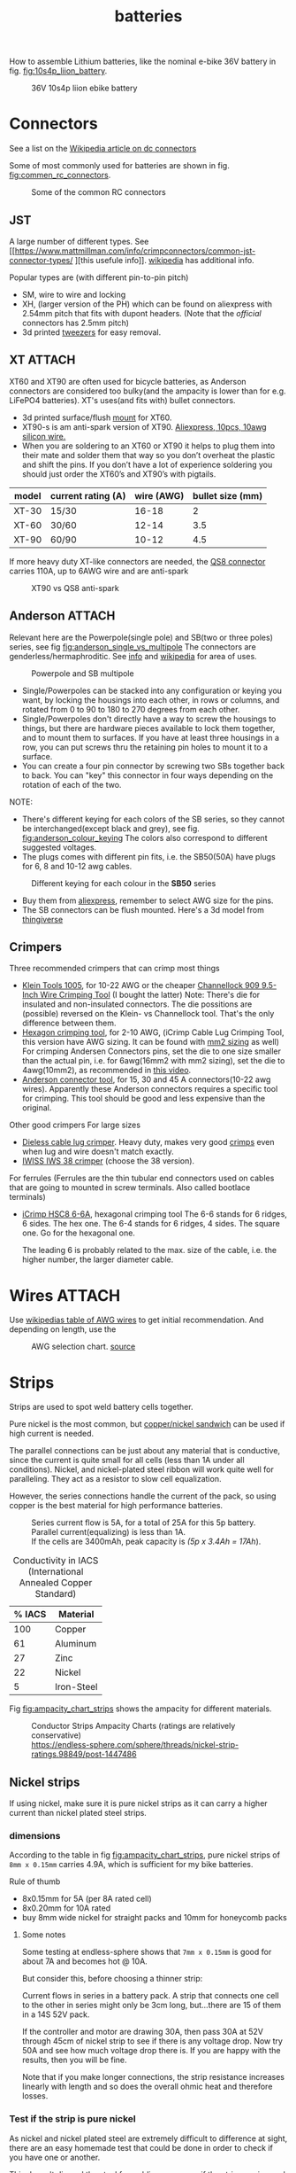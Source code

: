 :PROPERTIES:
:ID:       a1b57a39-78a7-4fc0-91a3-546a2a349a52
:END:
#+title: batteries

#+MACRO: NEWLINE @@latex:\\@@ @@html:<br>@@
# The top section of a file, consisting of #+, is frontmatter setting or keywords exported to the .md file.

#+HUGO_TAGS: batteries li-ion connectors
#+filetags: batteries li-ion connectors
#+hugo_categories: diy
#+hugo_auto_set_lastmod: t
#+hugo_publishdate: 2024-09-26
#+HUGO_CUSTOM_FRONT_MATTER: :summary "Notes about Lithium batteries, connectors and DIY"

How to assemble Lithium batteries, like the nominal e-bike 36V battery in fig. [[fig:10s4p_liion_battery]].

#+NAME: fig:10s4p_liion_battery
#+CAPTION: 36V 10s4p liion ebike battery
[[attachment:IMG_20211103_180619403.jpg]]

* Connectors
See a list on the [[https://en.wikipedia.org/wiki/DC_connector][Wikipedia article on dc connectors]]

Some of most commonly used for batteries are shown in fig. [[fig:commen_rc_connectors]].

#+NAME: fig:commen_rc_connectors
#+CAPTION: Some of the common RC connectors
[[attachment:image_6dcaf98.webp]]

** JST
A  large number of different types. See [[https://www.mattmillman.com/info/crimpconnectors/common-jst-connector-types/
][this usefule info]]. [[https://en.wikipedia.org/wiki/JST_connector][wikipedia]] has additional info.

Popular types are (with different pin-to-pin pitch)
- SM, wire to wire and locking
- XH, (larger version of the PH) which can be found on aliexpress with 2.54mm pitch that fits with dupont headers.
  (Note that the /official/ connectors has 2.5mm pitch)
- 3d printed [[https://www.printables.com/model/475497-angled-jst-tweezers][tweezers]] for easy removal.
 
** XT :ATTACH:
XT60 and XT90 are often used for bicycle batteries, as Anderson connectors are considered too bulky(and the ampacity is lower than for e.g. LiFePO4 batteries).
XT's uses(and fits with) bullet connectors.

- 3d printed surface/flush [[https://www.thingiverse.com/thing:3340052/files][mount]] for XT60.
- XT90-s is am anti-spark version of XT90. [[https://www.aliexpress.com/item/1005007308763534.html?src=google][Aliexpress, 10pcs, 10awg silicon wire.]]
- When you are soldering to an XT60 or XT90 it helps to plug them into their
  mate and solder them that way so you don’t overheat the plastic and shift the
  pins. If you don’t have a lot of experience soldering you should just order
  the XT60’s and XT90’s with pigtails.

| model | current rating (A) | wire (AWG) | bullet size (mm) |
|-------+--------------------+------------+------------------|
| XT-30 | 15/30              |      16-18 |                2 |
| XT-60 | 30/60              |      12-14 |              3.5 |
| XT-90 | 60/90              |      10-12 |              4.5 |

If more heavy duty XT-like connectors are needed, the [[https://www.google.com/search?q=QS8+connector][QS8 connector]] carries 110A, up to 6AWG wire and are anti-spark

#+CAPTION: XT90 vs QS8 anti-spark
[[attachment:xt90_vs_qs8_antispark.jpeg]]

** Anderson :ATTACH:
Relevant here are the Powerpole(single pole) and SB(two or three poles) series, see fig [[fig:anderson_single_vs_multipole]]
The connectors are genderless/hermaphroditic. See [[https://www.ctals.com.au/collections/what-size-anderson-plug][info]] and [[https://en.wikipedia.org/wiki/Anderson_Powerpole][wikipedia]] for area of uses.


#+NAME: fig:anderson_single_vs_multipole
#+CAPTION: Powerpole and SB multipole
[[attachment:single-Pole-vs-Multi-Pole-B.jpeg]]

- Single/Powerpoles can be stacked into any configuration or keying you want, by
  locking the housings into each other, in rows or columns, and rotated from 0
  to 90 to 180 to 270 degrees from each other.
- Single/Powerpoles don't directly have a way to screw the housings to things,
  but there are hardware pieces available to lock them together, and to mount
  them to surfaces. If you have at least three housings in a row, you can put
  screws thru the retaining pin holes to mount it to a surface.
- You can create a four pin connector by screwing two SBs together back to back. You can "key" this connector in four ways depending on the rotation of each of the two.

NOTE:
 - There's different keying for each colors of the SB series, so they cannot be interchanged(except black and grey), see fig. [[fig:anderson_colour_keying]]
   The colors also correspond to different suggested voltages.
 - The plugs comes with different pin fits, i.e. the SB50(50A) have plugs for 6, 8 and 10-12 awg cables.

#+NAME: fig:anderson_colour_keying
#+CAPTION: Different keying for each colour in the *SB50* series
[[attachment:_20240218_023440220px-Anderson_SB50_Colour_Keying.jpg]]

- Buy them from [[https://www.aliexpress.com/item/1005005237025318.html][aliexpress]], remember to select AWG size for the pins.
- The SB connectors can be flush mounted. Here's a 3d model from [[https://www.thingiverse.com/thing:5835998/files][thingiverse]]

** Crimpers
Three recommended crimpers that can crimp most things
- [[https://www.amazon.com/Insulated-Non-Insulated-Klein-Tools-1005/dp/B0006M6Y5M][Klein Tools 1005]], for 10-22 AWG or the cheaper [[https://www.amazon.com/dp/B00004SBDI][Channellock 909 9.5-Inch Wire Crimping Tool]] (I bought the latter)
  Note: There's die for insulated and non-insulated connectors. The die possitions are (possible) reversed on the Klein- vs Channellock tool. That's the only difference between them.
- [[https://www.amazon.com/gp/product/B017S9EINA][Hexagon crimping tool]], for 2-10 AWG, (iCrimp Cable Lug Crimping Tool, this version have AWG sizing. It can be found with [[https://www.12voltplanet.co.uk/copper-tube-terminal-hexagon-crimping-tool-6-50mm2.html][mm2 sizing]] as well)
  For crimping Andersen Connectors pins, set the die to one size smaller than the actual pin, i.e. for 6awg(16mm2 with mm2 sizing), set the die to 4awg(10mm2), as recommended in [[https://youtu.be/cTRYkjGKx0M?feature=shared&t=117][this video]].
- [[https://www.amazon.com/IWISS-Ratcheting-Anderson-Connectors-CONNECTORS/dp/B01MSQPTDS][Anderson connector tool]], for 15, 30 and 45 A connectors(10-22 awg wires).
  Apparently these Anderson connectors requires a specific tool for crimping. This tool should be good and less expensive than the original.


Other good crimpers
For large sizes
- [[https://www.amazon.com/TEMCo-Lug-Crimper-Tool-TH0020/dp/B00HJYY5GA][Dieless cable lug crimper]]. Heavy duty, makes very good [[https://youtu.be/uuTRLQOa5zk?feature=shared][crimps]] even when lug and wire doesn't match exactly.
- [[https://www.aliexpress.com/item/4001255674082.html][IWISS IWS 38 crimper]] (choose the 38 version).

For ferrules
(Ferrules are the thin tubular end connectors used on cables that are going to mounted in screw terminals. Also called bootlace terminals)
- [[https://www.amazon.com/IWISS-Self-adjusting-Hexagonal-AWG23-10-End-sleeves/dp/B00H950AK4][iCrimp HSC8 6-6A]], hexagonal crimping tool
  The 6-6 stands for 6 ridges, 6 sides. The hex one.
  The 6-4 stands for 6 ridges, 4 sides. The square one.
  Go for the hexagonal one.

  The leading 6 is probably related to the max. size of the cable, i.e. the higher number, the larger diameter cable.
  
* Wires :ATTACH:
Use [[https://en.wikipedia.org/wiki/American_wire_gauge#Tables_of_AWG_wire_sizes][wikipedias table of AWG wires]] to get initial recommendation.
And depending on length, use the

#+NAME: fig:awg_selection_chart
#+CAPTION: AWG selection chart.
#+CAPTION: [[http://assets.bluesea.com/files/resources/newsletter/images/DC_wire_selection_chartlg.jpg][source]]
[[attachment:_20240218_005227DC_wire_selection_chartlg.jpg]]

* Strips

Strips are used to spot weld battery cells together.

Pure nickel is the most common, but [[https://endless-sphere.com/sphere/threads/copper-nickel-sandwich-buses-for-series-connections.108006/][copper/nickel sandwich]] can be used if high current is needed.

The parallel connections can be just about any material that is conductive, since the current is quite small for all cells (less than 1A under all conditions). Nickel, and nickel-plated steel ribbon will work quite well for paralleling. They act as a resistor to slow cell equalization.

However, the series connections handle the current of the pack, so using copper is the best material for high performance batteries.

#+CAPTION: Series current flow is 5A, for a total of 25A for this 5p battery. Parallel current(equalizing) is less than 1A.
#+CAPTION: {{{NEWLINE}}}
#+CAPTION: If the cells are 3400mAh, peak capacity is /(5p x 3.4Ah = 17Ah/).
[[attachment:Battery186508.webp]]


#+CAPTION: Conductivity in IACS (International Annealed Copper Standard)
| % IACS | Material   |
|--------+------------|
|    100 | Copper     |
|     61 | Aluminum   |
|     27 | Zinc       |
|     22 | Nickel     |
|      5 | Iron-Steel |


Fig [[fig:ampacity_chart_strips]] shows the ampacity for different materials.

#+NAME: fig:ampacity_chart_strips
#+CAPTION: Conductor Strips Ampacity Charts (ratings are relatively conservative)
#+CAPTION: {{{NEWLINE}}}
#+CAPTION: https://endless-sphere.com/sphere/threads/nickel-strip-ratings.98849/post-1447486
[[attachment:Ampacity (Powestream extrapolation).jpg]]
** Nickel strips
:PROPERTIES:
:ID:       1de1b8e1-6474-4c69-b92e-63cbeea311a9
:END:
If using nickel, make sure it is pure nickel strips as it can carry a higher current than nickel plated steel strips.

*** dimensions

According to the table in fig [[fig:ampacity_chart_strips]], pure nickel strips of =8mm x 0.15mm= carries 4.9A, which is sufficient for my bike batteries.

Rule of thumb
- 8x0.15mm for 5A (per 8A rated cell)
- 8x0.20mm for 10A rated
- buy 8mm wide nickel for straight packs and 10mm for honeycomb packs

**** Some notes
Some testing at endless-sphere shows that =7mm x 0.15mm= is good for about 7A and becomes hot @ 10A.

But consider this, before choosing a thinner strip:

Current flows in series in a battery pack. A strip that connects one cell to the other in series might only be 3cm long, but...there are 15 of them in a 14S 52V pack.

If the controller and motor are drawing 30A, then pass 30A at 52V through 45cm of nickel strip to see if there is any voltage drop. Now try 50A and see how much voltage drop there is. If you are happy with the results, then you will be fine.

Note that if you make longer connections, the strip resistance increases linearly with length and so does the overall ohmic heat and therefore losses.

*** Test if the strip is pure nickel
As nickel and nickel plated steel are extremely difficult to difference at sight, there are an easy homemade test that could be done in order to check if you have one or another.

This doesn't discard the steel for welding purposes: if the strips are in good condition would be enough for batteries that will be used *only* in dry environments.
**** The salt water test - corrosion
Take a strip sample and polish / scratch with a dremel tool or simply with a knife on a small area, and put into salty water for 12h to 24h.

#+CAPTION: Pure nickel and nickel plated steel strips in salt water
[[attachment:DSC_1394_E.jpg]]

**** The sanding/grinding wheel test - sparks from grinding
Nickel plated steel strips should give sparks if grinded with a dremel sanding wheel.
Pure nickel should not give sparks.
But use the salt water test as well.
** copper

Copper foil is inexpensive and readily available as a bus material, but it is notoriously difficult to weld directly to the ends of battery cells, because of the low resistance (resulting in low heat loss).

A popular way to still use copper is [[https://endless-sphere.com/sphere/threads/copper-nickel-sandwich-buses-for-series-connections.108006/][copper/nickel sandwich buses]], where the copper is overlaid with 0.1mm nickel-plated steel strips at the cell tips.

#+CAPTION: copper/nickel bus
[[attachment:BatteryCopperNickel1.jpg]]

0.15mm copper appears to be reliably welded when all of the components are optimized. That thickness of copper will support the highest-amp 21700 cell.
Another option is to [[https://endless-sphere.com/sphere/threads/copper-nickel-sandwich-buses-for-series-connections.108006/page-6#post-1690164][DIY nickel electroplating copper]] strips.


I have read that the slot in the nickel strip makes the current take the shortest path, which is though the tip of the cell, during a spot weld. This should reduce the wear on the spot welder electrodes.
#+CAPTION: The slot in the nickel strips ensures that most current travels through the shorter path of the cell tip.
[[attachment:SpotWeldCurrent1.png]]

* Cells

** Types
There are many different li-ion type cells
#+CAPTION: Different types of LI-ION cells
[[attachment:aQnIswu.png]]

#+CAPTION: Voltage and Chemistry
| Voltage | Chemistries           |
|---------+-----------------------|
| 2.5 V   | Titanate (LTO)        |
| 3.2 V   | LiFePO4 (LFP)         |
|         | LiFeYPo4 (Thundersky) |
| 3.6 V   | LiCoO2 (LCO)          |
|         | LiNiMnCoO2 (NMC)      |
|         | LiMnO2                |
|         | LiMn2O4 (LMO)         |
|         | LiNiCoAlO2 (NCA)      |


Regardless of chemistry, they come in different formats


- Pouch: soft plastic bag (incorrectly called "LiPos")
- Small cylindrical: in metal case, no studs, less than 10 Ah (e.g.: 18650)
- Large cylindrical: in plastic case, two threaded studs at either end, 10 Ah and larger
- Small prismatic: housed in a thin metal (or plastic case), less than 10 Ah (e.g.: cell phone)
- Large prismatic: housed in a hard plastic (or thin metal) case two bolts at top, 40 Ah and larger, used in electric vehicles, solar system

** 18650 and 21700
For most hobbyist, ~18650~ used to be the most popular but ~21700~ are getting more popular for ebikes due to the higher energy density.

The names are from the form factor, ie
- 18650 measures 18 mm in diameter by 65 mm in length, giving them the name 18650.

#+CAPTION: The two electrodes of a standard 18650 cell. The bottom and sides of the shell are the negative electrode. The negative side is protected by a thin PVC sleeve.
[[attachment:Battery1865018.webp]]

I have read that: *Do not spot weld or solder onto the center of the negative end of a cell*
#+begin_quote
    During assembly, when the jelly roll is inserted into the negative metal shell, a probe is inserted down the center and the “tab” for the negative electrical connection is bonded to the shell at the bottom-center of the 18650 cell. If you screw around with the center of the bottom of the 18650 cell, there is a chance you might loosen the internal connection between the jelly roll and the metal shell.    
#+end_quote
Soldering onto the positive end should be ok.

Some prefer to use(ie. would newer build a pack without) [[https://endless-sphere.com/sphere/threads/18650-insulator-rings-redundant.100867/][fiber washers]] on the positive end to prevent shoulder shorts
#+CAPTION: Shoulder short: while trying to prying the nickel bus, the plier broke the pvc sleeve and shorted the cell.
[[attachment:18650cellShort.webp]]

Some recommended 18650 cells are listed below. Other good cells can be found on [[https://www.e-cigarette-forum.com/blog/moochs-recommended-batteries.7593/][Mooch's recommended batteries]] list.

#+CAPTION: Recommended high discharge cells
| Rating (A) | models                            | capacity (mAh) |
|------------+-----------------------------------+----------------|
|         10 | LG MJ1, Samsung 35E, Panasonic GA |           3400 |
|         15 | 30Q                               |           3000 |
|         20 | Sony VTC6, LG HG2, Samsung 25R    |                |


** Cell arrangement/holder
*** honeycomb
The side angle of the stacked cells is about 30-degrees for honeycomb configuration, (compared to 90-degree corners in a common rectangular pack).
This makes it a natural fit into the lower part of the frame triangle space, as seen in fig. [[fig:honeycomb_stack]].

#+NAME: fig:honeycomb_stack
#+CAPTION: Picture from a Russian battery pack website: figure out how many cells fits in your frame
#+CAPTION: {{{NEWLINE}}}
#+CAPTiON: https://e4bike.ru/page/battery-shape-configurator
[[attachment:Battery18650Allex.webp]]

Supplier of honeycomb configuration plastic cell holders, plus 30-degree angled nickel bus-strips
https://www.aliexpress.com/item/18650-battery-holder-Cylindrical-cell-2-10-plastic-holder-18650-lithium-ion-battery-bracket-plastic-case/32729220653.html
** Voltage


#+CAPTION: Nominal, max and min voltage.
#+CAPTION: Based on 4.2V for fully charged and 3.0V for empty cell.
| Voltage (V) | Cells (s) | Max (V) | Min (V) |
|-------------+-----------+---------+---------|
|          24 |         7 |    29.4 |    21.0 |
|          36 |        10 |    42.0 |    30.0 |
|          44 |        12 |    50.4 |    36.0 |
|          48 |        13 |    54.6 |    39.0 |
|          52 |        14 |    58.8 |    42.0 |
|          60 |        16 |    67.2 |    48.0 |
|          72 |        20 |    84.0 |    60.0 |
|          88 |        24 |   100.8 |    72.0 |
#+TBLFM: $3 = $2*4.2;%0.1f
#+TBLFM: $4 = $2*3.0;%0.1f

** Reusing old cells :ATTACH:

This flow chart might help deciding if the cells are worth reusing

#+CAPTION: flow chart for testing used batteries
#+CAPTION: {{{NEWLINE}}}
#+CAPTION: https://secondlifestorage.com/index.php?threads/18650-harvesting-flow-charts.9714
[[attachment:_20240117_134522index.php.jpeg]]

*** Internal resistance
DC and AC IR, [[https://secondlifestorage.com/index.php?threads/dc-ir-vs-ac-1kh-ir-measurements.9471/post-64654][thread]]. Theoretical info on how to measure IR can be found in this paper, [[https://sci-hub.se/10.3390/s100605604][Comparison of methods for determining IR]]

Use the AC IR as screening tool before the C/D/C (charge/discharge/charge) cycle. Too high internal resistance and the cell should be discarded.

The advantage of AC IR is that the cell can be tested at a lower voltage and still give accurate results. The same cannot be said for DC IR, where the cell needs to be charged.

**** AC IR :ATTACH:

AC IR is most useful as a coarse first-level screening tool, to weed out unhealthy or damaged cells. It cannot be used for more refined analyses because it does not incorporate the non-ohmic components of IR

However, this [[https://docs.google.com/spreadsheets/d/1n6DU0VC7Yjksz2ah90VUcpw6SW6kFqQt/edit#gid=1042577799][IR cheat sheet]] give maximum and optimal AC IR values for different cells. And this [[https://secondlifestorage.com/index.php?threads/dc-ir-vs-ac-1kh-ir-measurements.9471/post-66400][post]] shows that AC & DC IR correlates(shown below as well)
#+CAPTION: AC & DC IR measurements
[[attachment:_20240117_15553520341-0abdeb4398e2d17212a3aa109e6b96a9.jpg]]

#+CAPTION: SOH vs AC & DC IR
[[attachment:_20240117_1551034755-1d484a0665d4c8b6866f08dc47a918e6.jpg]]

The current observation is that AC IR so far has been a very good indicator of a cells SOH with DC IR confirming it.
AC IR can indicate a cells SOH even at low V i.e. a cells cutoff V of ≈2.8V to 2.5V and even below that, where DC IR needs the cell to be at least ≈3.2V to get a reasonably respectable reading.

**** dc IR
DC IR match real life usage of cells best, but it's time consuming, requires 30<SoC<80% and expensive equipment to measure. [[https://secondlifestorage.com/index.php?threads/opus-bt-c3100-wire-mod-results.9374/post-64352][This post]] shows how DC IR changes for low and high SoC
30<SoC<80% correspond approximately to OCV of 3.8-3.9V. See the link in the OCV section.

- *Low frequency*, ie 1Hz, AC-IR is a valid alternative for DC-IR measurement
- AC-IR reduces measurement time dramatically
- Possible to measure resistance of 1mΩ or less accurately
- 4-terminal pair test leads required to measure low resistance with AC-IR
- the cheap standard 1kHz ac IR measuring device does not correlate with DC IR. (ie. emphasise the low frequency of 1Hz)
**** importance of IR matching
It is known that poor (DC) IR matching can lead to significant reduction in life, e.g. below
#+begin_src quote
Gogoana et al. [13] cycle-aged two cylindrical lithium iron phosphate (LFP) cells connected in parallel. They found that a 20% difference in internal resistance resulted in a 40% reduction in the useful life of the pair of cells compared to if the cells had approximately equal internal resistances. The authors attribute this to the uneven current distribution between the cells. Their results highlight that each cell will go through periods where it experiences high currents that will in turn age the cells more quickly.

Gong et al. [1] drew similar conclusions from their experimental work with 32 Ah cells. When two cells with a 20% impedance difference were connected in parallel, the peak current experienced was 40% higher than if the cells were identical. The authors also performed simulation studies, using the Mathwork's Simscape extension to Simulink to connect two equivalent circuit models (ECMs) in parallel. This is one of the few examples of parallel cell modelling within the literature from Modelling and experimental evaluation of parallel connected lithium ion cells for an electric vehicle battery system
#+end_src
https://sci-hub.se/http://dx.doi.org/10.1016/j.jpowsour.2016.01.001

*** Repacking
See [[https://docs.google.com/spreadsheets/d/1e2962wuNumstvv6UMLi-F7xVHQFWlMr1/edit#gid=1526562313][Repackr with IR and 80x14.xlsm]] for creating matching battery packages.
Found from https://drive.google.com/drive/folders/1UOQUXa4Kwa99KoeuNDe7EV3iSECb8iIs

** SoC or State of Charge :ATTACH:

*** Open Circuit Voltage :ATTACH:
Lead-acid batteries have a relatively discharge linear curve, which allows a good estimation of the state of charge.
Lithium-ion batteries have a much flatter discharge curve, which means that over a wide operating range, the voltage at the battery terminals changes very slightly.

#+CAPTION: Open Circuit voltage, liion VS Lead Acid
[[attachment:_20240117_141842OCV-vs-SOC-EN.png]]


Experimental OCV vs SoC is found [[https://lygte-info.dk/info/BatteryChargePercent%20UK.html][here]](see *tables*  section after the images) and summarized here
#+CAPTION: Estimated remaining capacity, OCV
[[attachment:_20240117_142835BatteryChargePercent.png]]


*** Coulomb Counting

To track the state of charge when using the battery, the most intuitive method is to follow the current by integrating it during cell use. This integration directly gives the quantity of electrical charges injected or withdrawn from the battery, thus making it possible to precisely quantify the SoC of the battery.

Small measurement errors may occur, related to the sampling frequency. To correct these marginal errors, the coulomb counter is recalibrated at each load cycle.
** SoH or State of Health

SoH = Q_{max} Q_{rated}

** notes
- https://www.electricbike.com/inside-18650-cell
- [[https://youtu.be/9qi03QawZEk][Why lithium batteries dies]]
- [[https://youtu.be/CxS7XeIh_i4][What is inside a 18650 cell]]
* BMS
The Battery Management System (BMS) should prevent under- and overvoltage and balance the cells.


#+NAME: fig:li-ion_bms_cables
#+CAPTION: BMS balancing wires taped to the cells(note the cells are in honeycomb arrangement)
[[attachment:BatteryDIY11.webp]]


The unmodified [[id:9f7ba240-5d80-441f-a38b-0c622bee5715][bafang BBS models (BBS02/BBS02B/BBSHD)]] uses up to 30A, but the BBSHD can be modified to >50A.
So get a BMS that delivers >50A

Recommendations
- [[https://antbms.aliexpress.com/store/1102984145][ANTBMS]], like the 7-16S 80A

* LiFePO4 in car

** charger
https://www.sportsmobileforum.com/forums/f20/installing-a-kisae-dmt-1250-dc-to-dc-charger-24264.html

** battery

All prices in EUR
| Name                | Description                                               |  price | url                                                                                                          |
|---------------------+-----------------------------------------------------------+--------+--------------------------------------------------------------------------------------------------------------|
| Battery             | 12V, 100A, LiFePO4 with Temp Protection,                  |    289 | https://www.litime.de/products/litime-12v-100ah-tm-lifepo4-batterie-tieftemperaturschutz-fur-trollingmotoren |
| Inverter            | Pure sine, 1000W. Try to search for a used                |    138 | https://www.ebay.de/itm/203074673536                                                                         |
| 230V charger        | 14.6V, 20A, XT60 and eu plug                              |   53.7 | https://www.aliexpress.com/item/32831716444.html                                                             |
| dc-dc charger       | 14.6V, 10A                                                |   50,4 | https://www.aliexpress.com/item/1005006128785637.html                                                        |
| 60A Circuit breaker | 12V, between alternator/starter battery and dc-dc charger |    3.8 | https://www.aliexpress.com/item/1005006161099930.html                                                        |
| 200A mega fuse      | 12V, between battery and inverter,                        |   1.16 | https://www.aliexpress.com/item/1005006113042292.html                                                        |
| XT60 connector      | 5 pcs, pairs                                              |   0.46 | https://www.aliexpress.com/item/1005005643878854.html                                                        |
| battery voltmeter   | Alt. use Coulomb counter. See link below                  |   4.66 | https://www.aliexpress.com/item/1005005210816625.html                                                        |
| 2AWG cables         | 2x, connecting battery to inverter, 30 cm, 115A @ 75℃     |  2*2.4 | https://www.aliexpress.com/item/1005005741206301.html                                                        |
| 10AWG cable         | connecting charger plug to battery, 2m, 35A @ 75℃         |   14.8 | https://www.aliexpress.com/item/1005001732356744.html                                                        |
| 14AWG cable         | connecting charger plug to battery, 2m, 20A @ 75℃         |    5.9 | https://www.aliexpress.com/item/1005001732356744.html                                                        |
| usb PD charger      | SW3518s module, only buck, 2 channel 100W                 |     10 | https://www.aliexpress.com/item/1005004331359699.html                                                        |
| boost converter     | 50W, for boosting input to SW3518s from 12V to 21V        |      2 | https://www.aliexpress.com/item/1005003044909360.html                                                        |
|---------------------+-----------------------------------------------------------+--------+--------------------------------------------------------------------------------------------------------------|
| total               |                                                           | 582.28 |                                                                                                              |
#+TBLFM: @>$3=vsum(@2..@-1)

1. The battery is recommended by https://www.mobile-solarpower.com/lithium-batteries.html
   That's Will Prowse,https://www.youtube.com/@WillProwse. According to Reddit he's legit.
2. The mega fuse between battery and inverter:
        Let's pretend we have a 1500W inverter
        1500W / 12V = 125A
        125A X 1.25(safety factor) = 156.25A
        choose 200A
3. usb PD charger: there's a *difference* between SW3518s and SW3518
4. The ampacity for the cables are from https://en.wikipedia.org/wiki/American_wire_gauge#Tables_of_AWG_wire_sizes
5. Alternative DC chargers
   https://www.amazon.com/Renogy-Battery-Batteries-Multi-stage-Charging/dp/B07Q5VYPCF


Alternatives
| Name                 | Description                       | price | url                                                      |
|----------------------+-----------------------------------+-------+----------------------------------------------------------|
| coulomb counter      | Instead of voltmeter              |    14 | https://www.aliexpress.com/item/1005005297360206.html    |
| dc-dc charger        | 3A, CC CV                         |   2.4 | https://www.aliexpress.com/item/1005004022655532.html    |
| dc-dc charger        | deluxe, 8A                        |    65 | https://powerwerx.com/dcdc-charger-lifepo4-8a-adjustable |
| dc-dc charger        | 30A, choose without bluetooth&nfc |   112 | https://www.aliexpress.com/item/1005002247278366.html    |
| dc-dc charger        | 8A, looks ok for the price        |    45 | https://www.aliexpress.com/item/1005005705151923.html    |
| car fuse, mini blade | 5A or 7.5A, 10 pcs                |   4.3 | https://www.aliexpress.com/item/1005006215756284.html    |
| male car plug        |                                   |   0.8 | https://www.aliexpress.com/item/1005006368260359.html    |
| female car plug      |                                   |   0.5 | https://www.aliexpress.com/item/1005005077776924.html    |
** diy :ATTACH:

[[https://diysolarforum.com/threads/horseflys-cabin-solar-lifepo4-upgrade.27472/][Build with heating pads]]. See schematic below and the last page in the post for update: Only one temp. sensor is necsecary
#+CAPTION: Battery with heating pads
[[attachment:LFP_Cell_Layout3_230Ah_Box_Side_View2.png]]

#+CAPTION: Battery box, top view. Note how the cells are connected
[[attachment:LFP_Cell_Layout3_230Ah_Box_TopView_w_covers.png]]

** bus bar :ATTACH:
Homemade busbar of braided copper

#+CAPTION: bus bar
[[attachment:nickel_pated.jpg][nickel_pated.jpg]]

take the (annealed) copper pipe, start flattening it in a (hydraulic) vise until it's 'flat' but not closed so you can slide the braid in (the full length of the pipe segment, in this case 25mm). Then compress the pipe segment with the braid. After compression you get a cold weld - internally, it will look like this:
#+CAPTION:  cold welded 'annealed copper pipe' together with the braided strands.
[[attachment:weld.jpg]]

The copper braid is 25 mm2 equivalent, but it's 25 mm wide x 2 mm thick. It's rated at 150A. Link: https://www.copperbraid.co.uk/product/flat-super-flexible-25-mm2/

Nickel plating was done with nickel acetate, made with vinegar and a pure nickel bar used for electroplating

#+CAPTION: Assembled battery with flexible bus bars.
[[attachment:20210422_130857.jpg]]

Consider using [[https://mgchemicals.com/products/grease-for-electronics/electrically-conductive-grease/conductive-paste/][Conductive Assembly Paste 847]] between the bus bar and terminals. Might equalize any potential issues from not having perfectly flat bus bars or difference in resistance contact from cell to cell.

* tech
** Wire batteries in parallel :ATTACH:
Pull from +ve on one battery and -ve of the other battery to ensure even load/wear/resistance
[[attachment:_20240206_203635How-to-Wire-Batteries-in-Series-and-Parallel-Image-11.jpg]]
* fuses :ATTACH:
A single 180Ah cell shot-circuit using a wrench submerged in water. The cell delivered 2500A, about 13C. This is done using a older cell(video is from 2011), a newer cell might deliver closer to 20C.

For big packs, like a 2p 280A, could potentially deliver 12kA at 20C. Only T-class fuses have this high Ampere Interrupt Capacity(AIC) and is especially recommended for 48V systems. Here's a [[https://diysolarforum.com/threads/mrbf-or-class-t.47659/post-606422][table of AIC]] for relevant fuses and be sure to check this post about [[https://diysolarforum.com/threads/class-t-vs-anl-fuse.13913/post-640573][Bussman BS88 and NH style fuses]] that is a cheaper alternative to T-class. [[https://diysolarforum.com/threads/class-t-vs-anl-fuse.13913/post-657800][link to buying 180LET]](BS88 style).

The main thing a Class T (and BS88) fuse offers over Mega for the same AIC is that they are faster. This means that in addition to protecting the wiring (typical use of the fuse) they can also protect the silicon (like a BMS).

180LET on [[https://www.digikey.dk/en/products/detail/eaton-bussmann-electrical-division/180LET/1876565][digikey]], [[https://www.eaton.com/content/dam/eaton/products/electrical-circuit-protection/fuses/bussmann-series-catalogs/bus-ele-cat-1007-flc-2018.pdf][datasheet/catelog(p.89)]] or [[https://www.eaton.com/us/en-us/skuPage.180LET.html][manufacture]].

#+CAPTION: LET BS88, page 89 of the datasheet
[[attachment:let_bs88.png][let_bs88.png]]


| Category                   | Type     |                  Ratings(A) |
|----------------------------+----------+-----------------------------|
| Blade                      | Mini     |                        2-30 |
| Blade                      | Standard |                        1-40 |
| Blade                      | Maxi     |                      20-120 |
|----------------------------+----------+-----------------------------|
| Link                       | Strip    |                      30-100 |
| Link                       | Midi     |  30-150(32V) OR 30-100(58V) |
| Link                       | Mega     | 40-500(32V) OR 125-300(58V) |
|----------------------------+----------+-----------------------------|
| ANL                        |          |                        -500 |
|----------------------------+----------+-----------------------------|
| Cooper Bussmann MRBF fuses |          |                             |
|----------------------------+----------+-----------------------------|
| T-rated                    |          |                             |

Remember to select the correct voltage as well

Blade fuses are now the most commonly used category of fuses with almost every
new vehicle featuring one or more of the different types. They push-fit into
fuse holders or boxes and are held in place by friction.

The ANL fuse is a bolt-down fuse and can be an alternative for the MEGA fuse and
is a fast acting fuse. ANL fuses are good for any bigger loads such as
Inverters, charge controllers, power distribution panels, or as the main battery
/ system fuse.

Calculate fuse size for a high frequency inverter (ex. 3500W)
3500 ac watts / .85 conversion factor / 20 volts low cutoff = 205.882352941 service amps.
205.882352941 service amps / .8 fuse headroom = 257.352941176 fault amps.

#+CAPTION: https://diysolarforum.com/threads/class-t-vs-anl-fuse.13913/page-3#post-326485
[[attachment:_20240309_172628Choose_the_Fuse_Amperage.jpg]]
** estimating short circut current

https://diysolarforum.com/threads/class-t-vs-anl-fuse.13913/post-390863
#+begin_quote
A battery's short circuit current is typically estimated by dividing its open circuit voltage by its internal resistance. While the true DC internal resistance can be determined using a series of discharge tests, it is often simpler to directly measure the battery's impedance or conductance using an AC test signal.
#+end_quote

Example:
3.2V cell with IR of 0.25mOhm and busbar with a resistance of 0.15mOhm (including terminal to busbar resistance) can produce no more than 3.2V / 0.40mOhm = 8kA. It doesn't matter how much you put in series - the current can not go over 8kA with these numbers.
Putting another battery in parallel double the current.

Preece's Law can be used to generate an estimate for the approximate dc fusing current for a given wire size and material. It has been found that the dc fusing current for a straight wire element depends upon it's diameter as given by Preece's Law.

I = a*d^{3/2}.

I is the fusing current, d is the diameter of the wire, a is a constant depending on the material of the wire.

** Fusing individual cells

For powerwalls made of recycled cells of varying/unknown quality, fusing each cell is recommended. According to the following video it is not necessary to fuse both sides of the battery. One side is enough.
[[https://youtu.be/iL6Td8R5C1g][Dead shorting an 18650 Battery to test cell level fuses]]

5 Amps is sufficient

Three types of cell fuse
- [[https://batteryhookup.com/products/nickel-fuse-2p-wide-continuous-roll-by-the-foot-18650-cell-level-fusing][Nickel fuse, continuous roll]]
- Fuse wire, like 30AWG tinned copper. [[https://www.amazon.com/gp/product/B01LZBOSQJ][30AWG on amazon]] and [[https://youtu.be/QWZKIr5BcU0][fuse wire test]]. The [[https://en.wikipedia.org/wiki/American_wire_gauge#Tables_of_AWG_wire_sizes][fusing current is seen in this table]]
  Can be either spot welded or soldered between battery and bus bar. [[https://secondlifestorage.com/index.php?threads/experiment-soldering-18650-capacity-fade.8217/][Welding should not decrease battery performance]] if done properly
- Glass fuses. Some recommend these over fuse wire, as they don't heat/glow. I prefer the fuse wire for ease of installation and it's neater.

*** images :ATTACH:
#+CAPTION: Spot welded fuse wire to bus bar
[[attachment:20220713_190008.jpg]]

#+CAPTION: soldered fuse wire to solid bus bar
[[attachment:BatteryFuse1.webp]]

#+CAPTION: Fusing current for AWG wires. From https://en.wikipedia.org/wiki/American_wire_gauge#Tables_of_AWG_wire_sizes
[[attachment:AWG-wire-sizes.jpg]]

#+CAPTION: nickel fuse strip
[[attachment:strip.jpg]]

* Inverters
** High frequency
High frequency inverters are generally more complex on the electronics side but do away with the giant, heavy copper transformer that a low frequency inverter uses.


** Low Frequency
Uses a giant, heavy copper transformer.

Can handle high surge currents from e.g. motors and compressors, but they tend to have slightly less efficiency and higher no-load idle power consumption.

LF inverters are best for running a house off of.
*** MUST EP3000 6kW, 18kW peak inverter
Has the added advantage of also being able to work as a battery charger when coupled to the generator.
It is heavy weight (45kg) and uses around 50W in indle power. Ask for spare parts for the inverter and order a replacement power and control board.
[[https://offer.alibaba.com/cps/a26g1gth?bm=cps&src=saf&url=https%3A%2F%2Fwww.alibaba.com%2Fproduct-detail%2FMUST-EP3000plus-1KW-2KW-3KW-4KW_1600447397373.html][alibaba link]].

Make sure to get the newer *plus* version and not the older *pro*.
https://www.mustsolar.com/must-products-updated-ep3000-plus/

See [[https://diysolarforum.com/threads/this-could-be-interesting.7835/post-190627][this post]] for inside pictures of the inverter. Note the big and heavy coil.
See [[https://github.com/PurpleAlien/must-power_grafana][his github]] for grafana plugins/modbus protocol to read from the MUST devices. He uploaded a description of the [[https://diysolarforum.com/resources/must-ep3000-modbus-rtu-protocol.308/][modbus protocol]] and [[https://diysolarforum.com/resources/must-ep3000-plus-inverter-charger-1-6-kw-version.98/][manual]].

* power tools batteries
See this [[https://docs.google.com/spreadsheets/d/e/2PACX-1vRghl-44o7Nw_GGOGKN8PdnxJtbzF7UR7nYDt3zEPrRL_azznKE1w4QvBJRLxdQnecwIgQ6tuuzQ4bT/pub#][Spredsheet]] with battery and cell information for most brands, like Milwaukee, DeWALT, etc.

NOTE!
Only Makita 18V and Ryobi 18V have low voltage protection built into the battery.

Get a [[https://www.aliexpress.com/item/1005001327267228.html][BMS]] or a [[https://www.amazon.com/Digital-Battery-Low-Voltage-Protection/dp/B07929Y5SZ][low voltage protector disconnect]](XH-M609 on [[https://www.aliexpress.com/item/1005005374391032.html][aliexpress]]. Btw description says it is good for 20A, but then the traces will get really hot. Add wires or use it with a relay or stay below 10A). There are triangle shaped BMS for M12.  Search for "M12 bms milwaukee" on aliexpress.

Add 3.3K resistors over cell connections on the BMS, to trick it into thinking cells are connected, like shown in this [[https://youtu.be/T8lREgBeVL8?si=s5w2zCnubRzsJ_Nn&t=66][video]].

** Milwaukee
- Milwaukee M12 batteries have no BMS inside. The only component is a thermistor for overheat/low temp protection. All battery intelligence is in the tools and chargers.
- M18 have a BMS. However, some intelligence such as low voltage disconnect is in the tool. Makita and Ryobi keep the low voltage disconnect inside the batteries, making them great for DIY projects. Connecting loads directly to a Milwaukee M18 or M12 terminals without low voltage cutoff circuitry will overdischarge and ruin the battery.

Cutoff voltage for M12 is around 9.74V(The tool will no longer turn). Set it to 10V to be on the safe side. Most 18650 cells can run down to 2.7V without destroying them, but going so low (ie. 3*2.7V=8.1V) could destroy some cells if they are slightly out of balance.

* Notes

Paralleling, serialing, balancing, BMS
http://liionbms.com/php/white_papers.php

http://liionbms.com/php/bms_options.php

Professor Jeff Dahn of Dalhousie University delivered a lecture entitled "Why do Li-ion batteries die and can they be immortal?".
https://www.youtube.com/watch?v=9qi03QawZEk&t=1s
